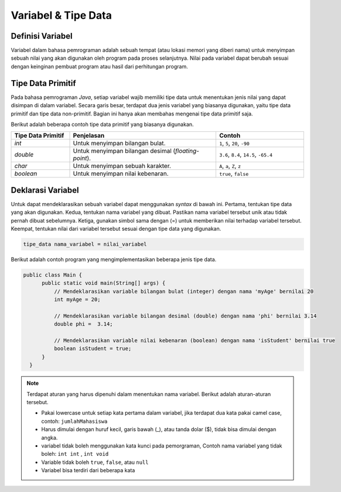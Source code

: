 Variabel & Tipe Data
====================

Definisi Variabel
-----------------

Variabel dalam bahasa pemrograman adalah sebuah tempat (atau lokasi memori yang diberi nama) untuk menyimpan sebuah nilai yang akan digunakan oleh program pada proses selanjutnya. Nilai pada variabel dapat berubah sesuai dengan keinginan pembuat program atau hasil dari perhitungan program. 

Tipe Data Primitif
------------------

Pada bahasa pemrograman *Java*, setiap variabel wajib memiliki tipe data untuk menentukan jenis nilai yang dapat disimpan di dalam variabel. Secara garis besar, terdapat dua jenis variabel yang biasanya digunakan, yaitu tipe data primitif dan tipe data non-primitif. Bagian ini hanya akan membahas mengenai tipe data primitif saja.

Berikut adalah beberapa contoh tipe data primitif yang biasanya digunakan.

.. list-table::
   :widths: 20 50 30
   :header-rows: 1

   * - Tipe Data Primitif
     - Penjelasan
     - Contoh
   * - *int*
     - Untuk menyimpan bilangan bulat.
     - ``1``, ``5``, ``20``, ``-90``
   * - *double*
     - Untuk menyimpan bilangan desimal (*floating-point*).
     - ``3.6``, ``8.4``, ``14.5``, ``-65.4``
   * - *char*
     - Untuk menyimpan sebuah karakter.
     - ``A``, ``a``, ``Z``, ``z``
   * - *boolean*
     - Untuk menyimpan nilai kebenaran.
     - ``true``, ``false``


Deklarasi Variabel
------------------

Untuk dapat mendeklarasikan sebuah variabel dapat menggunakan *syntax* di bawah ini. Pertama, tentukan tipe data yang akan digunakan. Kedua, tentukan nama variabel yang dibuat. Pastikan nama variabel tersebut unik atau tidak pernah dibuat sebelumnya. Ketiga, gunakan simbol sama dengan (=) untuk memberikan nilai terhadap variabel tersebut. Keempat, tentukan nilai dari variabel tersebut sesuai dengan tipe data yang digunakan.

.. code:: console

  tipe_data nama_variabel = nilai_variabel

Berikut adalah contoh program yang mengimplementasikan beberapa jenis tipe data.

.. code-block:: java 
    
  public class Main {
        public static void main(String[] args) {
            // Mendeklarasikan variable bilangan bulat (integer) dengan nama 'myAge' bernilai 20
            int myAge = 20;

            // Mendeklarasikan variable bilangan desimal (double) dengan nama 'phi' bernilai 3.14
            double phi =  3.14;

            // Mendeklarasikan variable nilai kebenaran (boolean) dengan nama 'isStudent' bernilai true
            boolean isStudent = true;
        }
    }

.. note:: 

    Terdapat aturan yang harus dipenuhi dalam menentukan nama variabel. Berikut adalah aturan-aturan tersebut.

    .. TODO: Tambahkan penjelasan mengenai identifier [halaman 62].

    - Pakai lowercase untuk setiap kata pertama dalam variabel, jika terdapat dua kata pakai camel case, contoh: ``jumlahMahasiswa``
    - Harus dimulai dengan huruf kecil, garis bawah (_), atau tanda dolar ($), tidak bisa dimulai dengan angka.
    - variabel tidak boleh menggunakan kata kunci pada pemorgraman, Contoh nama variabel yang tidak boleh: ``int int`` , ``int void``
    - Variable tidak boleh ``true``, ``false``, atau ``null``
    - Variabel bisa terdiri dari beberapa kata
